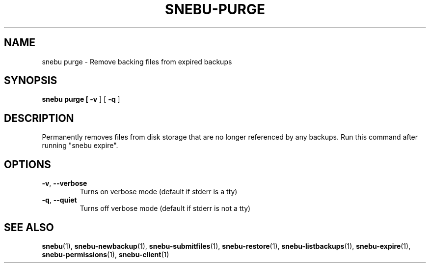.TH SNEBU-PURGE "1" "December 2020" "snebu-purge" "User Commands"
.na
.SH NAME
snebu purge \- Remove backing files from expired backups
.SH SYNOPSIS
.B snebu
\fBpurge\/\fB [ \fB-v\fR ] [ \fB-q\fR ]
.SH DESCRIPTION
Permanently removes files from disk storage that are no longer
referenced by any backups. Run this command after running "snebu expire".
.SH OPTIONS
.TP
\fB\-v\fR, \fB\-\-verbose\fR
Turns on verbose mode (default if stderr is a tty)
.TP
\fB\-q\fR, \fB\-\-quiet\fR
Turns off verbose mode (default if stderr is not a tty)
.SH "SEE ALSO"
.hy 0
\fBsnebu\fR(1),
\fBsnebu\-newbackup\fR(1),
\fBsnebu\-submitfiles\fR(1),
\fBsnebu\-restore\fR(1),
\fBsnebu\-listbackups\fR(1),
\fBsnebu\-expire\fR(1),
\fBsnebu\-permissions\fR(1),
\fBsnebu\-client\fR(1)
.PP
